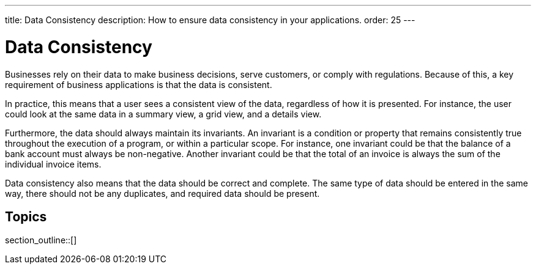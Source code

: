 ---
title: Data Consistency
description: How to ensure data consistency in your applications.
order: 25
---


= Data Consistency

Businesses rely on their data to make business decisions, serve customers, or comply with regulations. Because of this, a key requirement of business applications is that the data is consistent.

In practice, this means that a user sees a consistent view of the data, regardless of how it is presented. For instance, the user could look at the same data in a summary view, a grid view, and a details view.

Furthermore, the data should always maintain its invariants. An invariant is a condition or property that remains consistently true throughout the execution of a program, or within a particular scope. For instance, one invariant could be that the balance of a bank account must always be non-negative. Another invariant could be that the total of an invoice is always the sum of the individual invoice items.

Data consistency also means that the data should be correct and complete. The same type of data should be entered in the same way, there should not be any duplicates, and required data should be present.


== Topics

section_outline::[]
